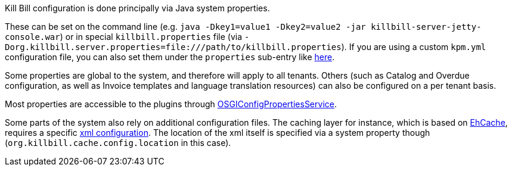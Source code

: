 Kill Bill configuration is done principally via Java system properties.

These can be set on the command line (e.g. `java -Dkey1=value1 -Dkey2=value2 -jar killbill-server-jetty-console.war`) or in special `killbill.properties` file (via `-Dorg.killbill.server.properties=file:///path/to/killbill.properties`). If you are using a custom `kpm.yml` configuration file, you can also set them under the `properties` sub-entry like https://github.com/killbill/killbill-cloud/blob/master/docker/templates/killbill/latest/kpm.yml.erb[here].

Some properties are global to the system, and therefore will apply to all tenants. Others (such as Catalog and Overdue configuration, as well as Invoice templates and language translation resources) can also be configured on a per tenant basis.

Most properties are accessible to the plugins through https://github.com/killbill/killbill-platform/blob/master/osgi-bundles/libs/killbill/src/main/java/org/killbill/billing/osgi/libs/killbill/OSGIConfigPropertiesService.java[OSGIConfigPropertiesService].

Some parts of the system also rely on additional configuration files. The caching layer for instance, which is based on http://ehcache.org/[EhCache], requires a specific https://github.com/killbill/killbill/blob/master/util/src/main/resources/ehcache.xml[xml configuration]. The location of the xml itself is specified via a system property though (`org.killbill.cache.config.location` in this case).
